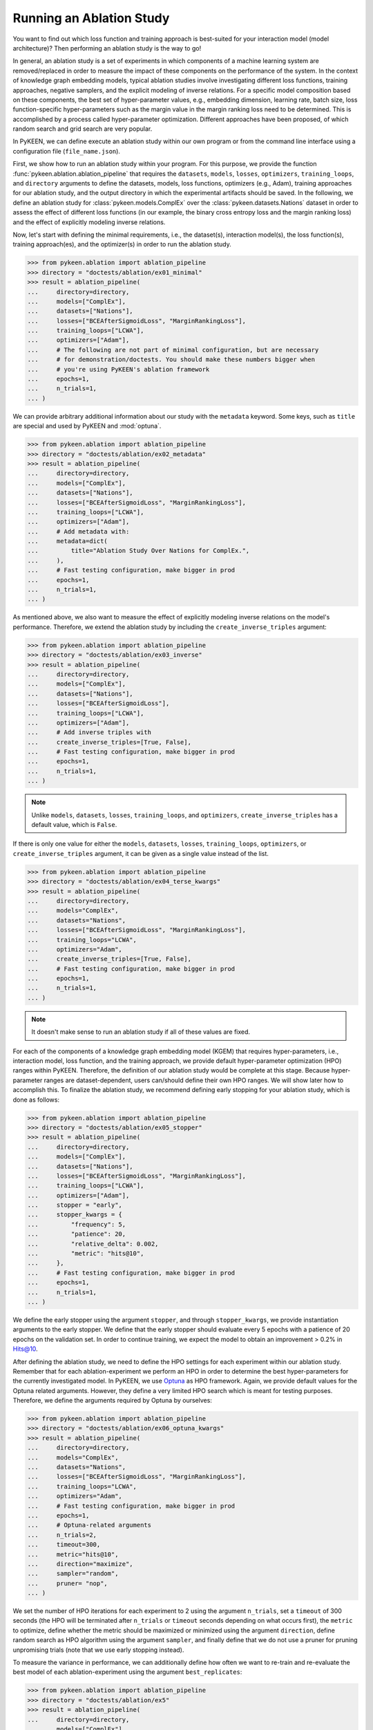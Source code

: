 Running an Ablation Study
=========================
You want to find out which loss function and training approach is best-suited for your interaction model
(model architecture)? Then performing an ablation study is the way to go!

In general, an ablation study is a set of experiments in which components of a machine learning system are
removed/replaced in order to measure the impact of these components on the performance of the system. In the context of
knowledge graph embedding models, typical ablation studies involve investigating different loss functions, training
approaches, negative samplers, and the explicit modeling of inverse relations. For a specific model composition based on
these components, the best set of hyper-parameter values, e.g., embedding dimension, learning rate, batch size,
loss function-specific hyper-parameters such as the margin value in the margin ranking loss need to be determined.
This is accomplished by a process called hyper-parameter optimization. Different approaches have been proposed, of
which random search and grid search are very popular.

In PyKEEN, we can define execute an ablation study within our own program or from the command line interface using a
configuration file (``file_name.json``).

First, we show how to run an ablation study within your program. For this purpose, we provide the function
:func:`pykeen.ablation.ablation_pipeline` that requires the ``datasets``, ``models``, ``losses``, ``optimizers``,
``training_loops``, and ``directory`` arguments to define the datasets, models, loss functions,
optimizers (e.g., Adam), training approaches for our ablation study, and the output directory in which the experimental
artifacts should be saved. In the following, we define an ablation study for :class:`pykeen.models.ComplEx` over the
:class:`pykeen.datasets.Nations` dataset in order to assess the effect of different loss functions (in our example,
the binary cross entropy loss and the margin ranking loss) and the effect of explicitly modeling inverse relations.

Now, let's start with defining the minimal requirements, i.e., the dataset(s), interaction model(s), the loss
function(s), training approach(es), and the optimizer(s) in order to run the ablation study.

.. code-block:: python

    >>> from pykeen.ablation import ablation_pipeline
    >>> directory = "doctests/ablation/ex01_minimal"
    >>> result = ablation_pipeline(
    ...     directory=directory,
    ...     models=["ComplEx"],
    ...     datasets=["Nations"],
    ...     losses=["BCEAfterSigmoidLoss", "MarginRankingLoss"],
    ...     training_loops=["LCWA"],
    ...     optimizers=["Adam"],
    ...     # The following are not part of minimal configuration, but are necessary
    ...     # for demonstration/doctests. You should make these numbers bigger when
    ...     # you're using PyKEEN's ablation framework
    ...     epochs=1,
    ...     n_trials=1,
    ... )

We can provide arbitrary additional information about our study with the ``metadata`` keyword. Some keys, such
as ``title`` are special and used by PyKEEN and :mod:`optuna`.

.. code-block:: python

    >>> from pykeen.ablation import ablation_pipeline
    >>> directory = "doctests/ablation/ex02_metadata"
    >>> result = ablation_pipeline(
    ...     directory=directory,
    ...     models=["ComplEx"],
    ...     datasets=["Nations"],
    ...     losses=["BCEAfterSigmoidLoss", "MarginRankingLoss"],
    ...     training_loops=["LCWA"],
    ...     optimizers=["Adam"],
    ...     # Add metadata with:
    ...     metadata=dict(
    ...         title="Ablation Study Over Nations for ComplEx.",
    ...     ),
    ...     # Fast testing configuration, make bigger in prod
    ...     epochs=1,
    ...     n_trials=1,
    ... )

As mentioned above, we also want to measure the effect of explicitly modeling inverse relations on the model's
performance. Therefore, we extend the ablation study by including the ``create_inverse_triples`` argument:

.. code-block:: python

    >>> from pykeen.ablation import ablation_pipeline
    >>> directory = "doctests/ablation/ex03_inverse"
    >>> result = ablation_pipeline(
    ...     directory=directory,
    ...     models=["ComplEx"],
    ...     datasets=["Nations"],
    ...     losses=["BCEAfterSigmoidLoss"],
    ...     training_loops=["LCWA"],
    ...     optimizers=["Adam"],
    ...     # Add inverse triples with
    ...     create_inverse_triples=[True, False],
    ...     # Fast testing configuration, make bigger in prod
    ...     epochs=1,
    ...     n_trials=1,
    ... )

.. note::

    Unlike ``models``, ``datasets``, ``losses``, ``training_loops``, and ``optimizers``,
    ``create_inverse_triples`` has a default value, which is ``False``.

If there is only one value for either the ``models``, ``datasets``, ``losses``, ``training_loops``, ``optimizers``,
or ``create_inverse_triples`` argument, it can be given as a single value instead of the list.

.. code-block:: python

    >>> from pykeen.ablation import ablation_pipeline
    >>> directory = "doctests/ablation/ex04_terse_kwargs"
    >>> result = ablation_pipeline(
    ...     directory=directory,
    ...     models="ComplEx",
    ...     datasets="Nations",
    ...     losses=["BCEAfterSigmoidLoss", "MarginRankingLoss"],
    ...     training_loops="LCWA",
    ...     optimizers="Adam",
    ...     create_inverse_triples=[True, False],
    ...     # Fast testing configuration, make bigger in prod
    ...     epochs=1,
    ...     n_trials=1,
    ... )

.. note:: It doesn't make sense to run an ablation study if all of these values are fixed.

For each of the components of a knowledge graph embedding model (KGEM) that requires hyper-parameters, i.e.,
interaction model, loss function, and the training approach, we provide default hyper-parameter optimization (HPO)
ranges within PyKEEN. Therefore, the definition of our ablation study would be complete at this stage. Because
hyper-parameter ranges are dataset-dependent, users can/should define their own HPO ranges. We will show later how to
accomplish this.
To finalize the ablation study, we recommend defining early stopping for your ablation study, which is done as
follows:

.. code-block:: python

    >>> from pykeen.ablation import ablation_pipeline
    >>> directory = "doctests/ablation/ex05_stopper"
    >>> result = ablation_pipeline(
    ...     directory=directory,
    ...     models=["ComplEx"],
    ...     datasets=["Nations"],
    ...     losses=["BCEAfterSigmoidLoss", "MarginRankingLoss"],
    ...     training_loops=["LCWA"],
    ...     optimizers=["Adam"],
    ...     stopper = "early",
    ...     stopper_kwargs = {
    ...         "frequency": 5,
    ...         "patience": 20,
    ...         "relative_delta": 0.002,
    ...         "metric": "hits@10",
    ...     },
    ...     # Fast testing configuration, make bigger in prod
    ...     epochs=1,
    ...     n_trials=1,
    ... )

We define the early stopper using the argument ``stopper``, and through ``stopper_kwargs``, we provide instantiation
arguments to the early stopper. We define that the early stopper should evaluate every 5 epochs with a patience of 20
epochs on the validation set. In order to continue training, we expect the model to obtain an improvement > 0.2% in
Hits@10.

After defining the ablation study, we need to define the HPO settings for each experiment within our ablation
study. Remember that for each ablation-experiment we perform an HPO in order to determine the best hyper-parameters
for the currently investigated model. In PyKEEN, we use
`Optuna <https://github.com/optuna/optunahttps://github.com/optuna/optuna>`_  as HPO framework. Again, we provide
default values for the Optuna related arguments. However, they define a very limited HPO search which is meant for
testing purposes. Therefore, we define the arguments required by Optuna by ourselves:

.. code-block:: python

    >>> from pykeen.ablation import ablation_pipeline
    >>> directory = "doctests/ablation/ex06_optuna_kwargs"
    >>> result = ablation_pipeline(
    ...     directory=directory,
    ...     models="ComplEx",
    ...     datasets="Nations",
    ...     losses=["BCEAfterSigmoidLoss", "MarginRankingLoss"],
    ...     training_loops="LCWA",
    ...     optimizers="Adam",
    ...     # Fast testing configuration, make bigger in prod
    ...     epochs=1,
    ...     # Optuna-related arguments
    ...     n_trials=2,
    ...     timeout=300,
    ...     metric="hits@10",
    ...     direction="maximize",
    ...     sampler="random",
    ...     pruner= "nop",
    ... )

We set the number of HPO iterations for each experiment to 2 using the argument ``n_trials``, set a ``timeout`` of 300
seconds (the HPO will be terminated after ``n_trials`` or ``timeout`` seconds depending on what occurs first), the
``metric`` to optimize, define whether the metric should be maximized or minimized using the argument ``direction``,
define random search as HPO algorithm using the argument ``sampler``, and finally define that we do not use a pruner
for pruning unpromising trials (note that we use early stopping instead).

To measure the variance in performance, we can additionally define how often we want to re-train and re-evaluate
the best model of each ablation-experiment using the argument ``best_replicates``:

.. code-block:: python

    >>> from pykeen.ablation import ablation_pipeline
    >>> directory = "doctests/ablation/ex5"
    >>> result = ablation_pipeline(
    ...     directory=directory,
    ...     models=["ComplEx"],
    ...     datasets=["Nations"],
    ...     losses=["BCEAfterSigmoidLoss", "MarginRankingLoss"],
    ...     training_loops=["LCWA"],
    ...     optimizers=["Adam"],
    ...     create_inverse_triples=[True, False],
    ...     stopper="early",
    ...     stopper_kwargs={
    ...         "frequency": 5,
    ...         "patience": 20,
    ...         "relative_delta": 0.002,
    ...         "metric": "hits@10",
    ...     },
    ...     # Fast testing configuration, make bigger in prod
    ...     epochs=1,
    ...     # Optuna-related arguments
    ...     n_trials=2,
    ...     timeout=300,
    ...     metric="hits@10",
    ...     direction="maximize",
    ...     sampler="random",
    ...     pruner= "nop",
    ...     best_replicates=5,
    ... )

Eager to check out the results? Then navigate to your output directory ``path/to/output/directory``.
Within your output directory, you will find subdirectories, e.g., ``0000_nations_complex`` which contains all
experimental artifacts of one specific ablation experiment of the defined ablation study. The most relevant subdirectory
is ``best_pipeline`` which comprises the artifacts of the best performing experiment, including its definition in
``pipeline_config.json``,  the obtained results, and the trained model(s) in the sub-directory ``replicates``.
The number of replicates in ``replicates`` corresponds to the number provided through the argument ``-r``.
Additionally, you are provided with further information about the ablation study in the root directory: ``study.json``
describes the ablation experiment, ``hpo_config.json`` describes the HPO setting of the ablation experiment,
``trials.tsv`` provides an overview of each HPO experiment.

Define Your Own HPO Ranges
~~~~~~~~~~~~~~~~~~~~~~~~~~
As mentioned above, we provide default hyper-parameters/hyper-parameter ranges for each hyper-parameter.
However, these default values/ranges do not ensure good performance. Therefore,
it is time that you define your own ranges, and we show you how to do it!
For the definition of hyper-parameter values/ranges, two dictionaries are essential, ``kwargs`` that is used to assign
the hyper-parameters fixed values, and ``kwargs_ranges`` to define ranges of values from which to sample from.

Let's start with assigning HPO ranges to hyper-parameters belonging to the interaction model. This can be achieved
by using the dictionary ``model_to_model_kwargs_ranges``:

.. code-block:: python

    ...

    # Define HPO ranges
    >>> model_to_model_kwargs_ranges = {
    ...    "ComplEx": {
    ...        "embedding_dim": {
    ...            "type": "int",
    ...            "low": 4,
    ...            "high": 6,
    ...            "scale": "power_two"
    ...        }
    ...    }
    ... }

    ...

We defined an HPO range for the embedding dimension. Because the ``scale`` is ``power_two``, the lower bound (``low``)
equals to 4, the upper bound ``high`` to 6, the embedding dimension is sampled from the set :math:`\{2^4,2^5, 2^6\}`.

Next, we fix the number of training epochs to 50 using the argument ``model_to_training_loop_to_training_kwargs`` and
define a range for the batch size using ``model_to_training_loop_to_training_kwargs_ranges``. We use these two
dictionaries because the defined hyper-parameters are hyper-parameters of the training function (that is a function
of the ``training_loop``):

.. code-block:: python

    ...

    >>> model_to_model_kwargs_ranges = {
    ...    "ComplEx": {
    ...        "embedding_dim": {
    ...            "type": "int",
    ...            "low": 4,
    ...            "high": 6,
    ...            "scale": "power_two"
    ...        }
    ...    }
    ... }

    >>> model_to_training_loop_to_training_kwargs = {
    ...    "ComplEx": {
    ...        "lcwa": {
    ...            "num_epochs": 50
    ...        }
    ...    }
    ... }

    >>> model_to_training_loop_to_training_kwargs_ranges= {
    ...    "ComplEx": {
    ...        "lcwa": {
    ...            "label_smoothing": {
    ...                "type": "float",
    ...                "low": 0.001,
    ...               "high": 1.0,
    ...                "scale": "log"
    ...            },
    ...            "batch_size": {
    ...                "type": "int",
    ...                "low": 7,
    ...                "high": 9,
    ...                "scale": "power_two"
    ...            }
    ...        }
    ...    }
    ... }

    ...

Finally, we define a range for the learning rate which is a hyper-parameter of the optimizer:

.. code-block:: python

    ...

    >>> model_to_model_kwargs_ranges = {
    ...    "ComplEx": {
    ...        "embedding_dim": {
    ...            "type": "int",
    ...            "low": 4,
    ...            "high": 6,
    ...            "scale": "power_two"
    ...        }
    ...    }
    ... }

    >>> model_to_training_loop_to_training_kwargs = {
    ...    "ComplEx": {
    ...        "lcwa": {
    ...            "num_epochs": 50
    ...        }
    ...    }
    ... }

    >>> model_to_training_loop_to_training_kwargs_ranges= {
    ...    "ComplEx": {
    ...        "lcwa": {
    ...            "label_smoothing": {
    ...                "type": "float",
    ...                "low": 0.001,
    ...               "high": 1.0,
    ...                "scale": "log"
    ...            },
    ...            "batch_size": {
    ...                "type": "int",
    ...                "low": 7,
    ...                "high": 9,
    ...                "scale": "power_two"
    ...            }
    ...        }
    ...     }
    ... }

    >>> model_to_optimizer_to_optimizer_kwargs_ranges= {
    ...    "ComplEx": {
    ...        "adam": {
    ...            "lr": {
    ...                "type": "float",
    ...                "low": 0.001,
    ...                "high": 0.1,
    ...                "scale": "log"
    ...            }
    ...        }
    ...    }
    ... }

    ...

We decided to use Adam as an optimizer, and defined a ``log`` ``scale`` for the learning rate, i.e., the learning
rate is sampled from the interval :math:`[0.001, 0.1)`.

Now that we defined our own hyper-parameter values/ranges, let's have a look at the overall configuration:

.. code-block:: python

    >>> from pykeen.ablation import ablation_pipeline
    >>> metadata = dict(title="Ablation Study Over Nations for ComplEx.")
    >>> models = ["ComplEx"]
    >>> datasets = ["Nations"]
    >>> losses = ["BCEAfterSigmoidLoss"]
    >>> training_loops = ["lcwa"]
    >>> optimizers = ["adam"]
    >>> create_inverse_triples= [True, False]
    >>> stopper = "early"
    >>> stopper_kwargs = {
    ...    "frequency": 5,
    ...    "patience": 20,
    ...    "relative_delta": 0.002,
    ...    "metric": "hits@10",
    ... }

    # Define HPO ranges
    >>> model_to_model_kwargs_ranges = {
    ...    "ComplEx": {
    ...        "embedding_dim": {
    ...            "type": "int",
    ...            "low": 4,
    ...            "high": 6,
    ...            "scale": "power_two"
    ...        }
    ...    }
    ... }

    >>> model_to_training_loop_to_training_kwargs = {
    ...    "ComplEx": {
    ...        "lcwa": {
    ...            "num_epochs": 50
    ...        }
    ...    }
    ... }

    >>> model_to_training_loop_to_training_kwargs_ranges= {
    ...    "ComplEx": {
    ...        "lcwa": {
    ...            "label_smoothing": {
    ...                "type": "float",
    ...                "low": 0.001,
    ...               "high": 1.0,
    ...                "scale": "log"
    ...            },
    ...            "batch_size": {
    ...                "type": "int",
    ...                "low": 7,
    ...                "high": 9,
    ...                "scale": "power_two"
    ...            }
    ...        }
    ...    }
    ... }


    >>> model_to_optimizer_to_optimizer_kwargs_ranges= {
    ...    "ComplEx": {
    ...        "adam": {
    ...            "lr": {
    ...                "type": "float",
    ...                "low": 0.001,
    ...                "high": 0.1,
    ...                "scale": "log"
    ...            }
    ...        }
    ...    }
    ... }

    # Run ablation experiment
    >>> ablation_pipeline(
    ...    models=models,
    ...    datasets=datasets,
    ...    losses=losses,
    ...    training_loops=training_loops,
    ...    optimizers=optimizers,
    ...    model_to_model_kwargs_ranges=model_to_model_kwargs_ranges,
    ...    model_to_training_loop_to_training_kwargs=model_to_training_loop_to_training_kwargs,
    ...    model_to_optimizer_to_optimizer_kwargs_ranges=model_to_optimizer_to_optimizer_kwargs_ranges,
    ...    directory="doctests/ablation/ex6",
    ...    best_replicates=5,
    ...    n_trials=2,
    ...    timeout=300,
    ...    metric="hits@10",
    ...    direction="maximize",
    ...    sampler="random",
    ...    pruner="nop",
    ... )

We are expected to provide the arguments ``datasets``, ``models``, ``losses``, ``optimizers``, and
``training_loops`` to :func:`pykeen.ablation.ablation_pipeline`. For all other components and hype-parameters, PyKEEN
provides default values/ranges. However, for achieving optimal performance, we should carefully define the
hyper-parameter values/ranges ourselves, as explained above. Note that there are many more ranges to configure such
hyper-parameters for the loss functions or the negative samplers. Check out the examples provided in
`tests/resources/hpo_complex_nations.json`` how to define the ranges for other components.

Run an Ablation Study With Your Own Data
~~~~~~~~~~~~~~~~~~~~~~~~~~~~~~~~~~~~~~~~
We showed how to run an ablation study with a PyKEEN integrated dataset. Now you are asking yourself, whether you can
run ablations studies with your own data? Yes, you can!
It requires a minimal change compared to the previous configuration:

.. code-block:: python

    >>> datasets = [
    ...    {
    ...        "training": "/path/to/your/train.txt",
    ...        "validation": "/path/to/your/validation.txt",
    ...        "testing": "/path/to/your/test.txt"
    ...    }
    ... ]

In the dataset field, you don't provide a list of dataset names but dictionaries containing the paths
to your train-validation-test splits.

Run an Ablation Study From The Command Line Interface
~~~~~~~~~~~~~~~~~~~~~~~~~~~~~~~~~~~~~~~~~~~~~~~~~~~~~
If you want to start an ablation study from the command line interface, we provide the function
:func:`pykeen.experiments.cli.ablation`, which expects as an argument the path to a JSON configuration file.
The configuration file consists of a dictionary with the sub-dictionaries ``ablation`` and ``optuna`` in which the
ablation study and the Optuna related configuration are defined. Besides, similar to the programmatic interface, the
``metadata`` dictionary can be provided. The configuration file corresponding to the  ablation study that we previously
defined within our program would look as follows:

.. code-block:: javascript

    {
        "metadata": {
            "title": "Ablation Study Over Nations for ComplEx."
        },
        "ablation": {
            "datasets": ["nations"],
            "models":   ["ComplEx"],
            "losses": ["BCEAfterSigmoidLoss", "CrossEntropyLoss"]
            "training_loops": ["lcwa"],
            "optimizers": ["adam"],
            "create_inverse_triples": [true,false],
            "stopper": "early"
            "stopper_kwargs": {
                "frequency": 5,
                "patience": 20,
                "relative_delta": 0.002,
                "metric": "hits@10"
            },
            "model_to_model_kwargs_ranges":{
                "ComplEx": {
                    "embedding_dim": {
                        "type": "int",
                        "low": 4,
                        "high": 6,
                        "scale": "power_two"
                    }
                }
            },
            "model_to_training_loop_to_training_kwargs": {
                "ComplEx": {
                    "lcwa": {
                        "num_epochs": 50
                    }
                }
            },
            "model_to_training_loop_to_training_kwargs_ranges": {
                "ComplEx": {
                    "lcwa": {
                        "label_smoothing": {
                            "type": "float",
                            "low": 0.001,
                            "high": 1.0,
                            "scale": "log"
                        },
                        "batch_size": {
                            "type": "int",
                            "low": 7,
                            "high": 9,
                            "scale": "power_two"
                        }
                    }
                }
            },
            "model_to_optimizer_to_optimizer_kwargs_ranges": {
                "ComplEx": {
                    "adam": {
                        "lr": {
                            "type": "float",
                            "low": 0.001,
                            "high": 0.1,
                            "scale": "log"
                        }
                    }
                }
            }
        "optuna": {
            "n_trials": 2,
            "timeout": 300,
            "metric": "hits@10",
            "direction": "maximize",
            "sampler": "random",
            "pruner": "nop"
            }
        }
    }

The ablation study can be started as follows:

.. code-block:: shell

    $ pykeen experiments ablation path/to/complex_nation.json -d path/to/output/directory

To re-train and re-evaluate the best model of each ablation-experiment ``n`` times in order to measure the variance in
performance the option ``-r``/``--best-replicates`` should be used:

.. code-block:: shell

    $ pykeen experiments ablation path/to/complex_nation.json -d path/to/output/directory -r 5

In this tutorial, we showed how to define and start an ablation study within your program, how to execute it from the
command line interface. Furthermore, we showed how you can define your ablation study using your own data.
